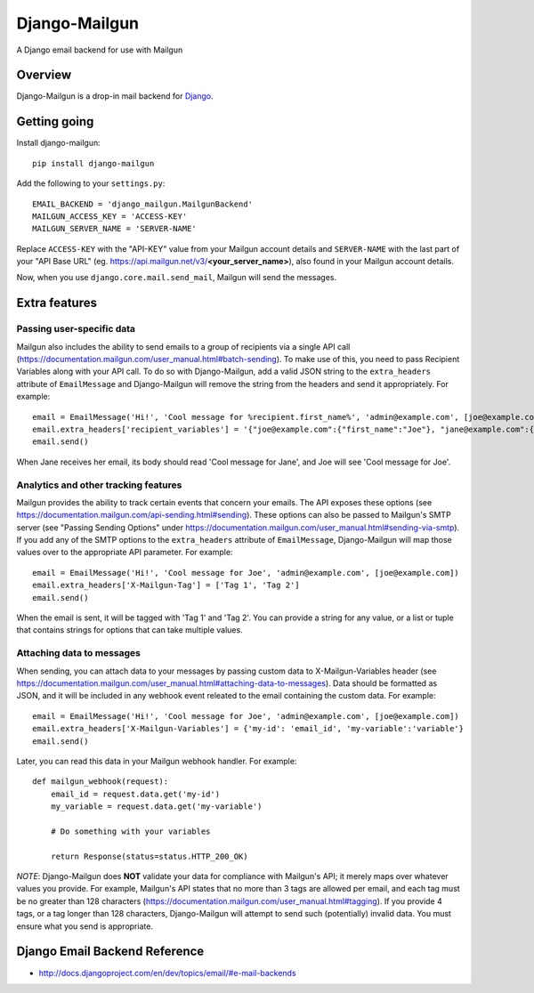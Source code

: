 ==============
Django-Mailgun
==============
A Django email backend for use with Mailgun


Overview
=================
Django-Mailgun is a drop-in mail backend for Django_.

Getting going
=============

Install django-mailgun::

    pip install django-mailgun

Add the following to your ``settings.py``::

    EMAIL_BACKEND = 'django_mailgun.MailgunBackend'
    MAILGUN_ACCESS_KEY = 'ACCESS-KEY'
    MAILGUN_SERVER_NAME = 'SERVER-NAME'

Replace ``ACCESS-KEY`` with the "API-KEY" value from your Mailgun account details and
``SERVER-NAME`` with the last part of your "API Base URL"
(eg. https://api.mailgun.net/v3/**<your_server_name>**), also found in your Mailgun
account details.

Now, when you use ``django.core.mail.send_mail``, Mailgun will send the messages.

.. _Builtin Email Error Reporting: http://docs.djangoproject.com/en/1.2/howto/error-reporting/
.. _Django: http://djangoproject.com
.. _Mailgun: http://mailgun.net

Extra features
=================

Passing user-specific data
--------------------------

Mailgun also includes the ability to send emails to a group of recipients via a single
API call (https://documentation.mailgun.com/user_manual.html#batch-sending).  To make use of this,
you need to pass Recipient Variables along with your API call.  To do so with Django-Mailgun,
add a valid JSON string to the ``extra_headers`` attribute of ``EmailMessage`` and Django-Mailgun will
remove the string from the headers and send it appropriately.  For example::

    email = EmailMessage('Hi!', 'Cool message for %recipient.first_name%', 'admin@example.com', [joe@example.com, jane@example.com])
    email.extra_headers['recipient_variables'] = '{"joe@example.com":{"first_name":"Joe"}, "jane@example.com":{"first_name":"Jane"}}'
    email.send()

When Jane receives her email, its body should read 'Cool message for Jane', and Joe will see
'Cool message for Joe'.

Analytics and other tracking features
-------------------------------------

Mailgun provides the ability to track certain events that concern your emails. The
API exposes these options (see https://documentation.mailgun.com/api-sending.html#sending).  These
options can also be passed to Mailgun's SMTP server (see "Passing Sending Options" under
https://documentation.mailgun.com/user_manual.html#sending-via-smtp). If you add
any of the SMTP options to the ``extra_headers`` attribute of ``EmailMessage``, Django-Mailgun
will map those values over to the appropriate API parameter. For example::

    email = EmailMessage('Hi!', 'Cool message for Joe', 'admin@example.com', [joe@example.com])
    email.extra_headers['X-Mailgun-Tag'] = ['Tag 1', 'Tag 2']
    email.send()

When the email is sent, it will be tagged with 'Tag 1' and 'Tag 2'. You can provide a string for
any value, or a list or tuple that contains strings for options that can take multiple values.

Attaching data to messages
--------------------------

When sending, you can attach data to your messages by passing custom data to X-Mailgun-Variables header
(see https://documentation.mailgun.com/user_manual.html#attaching-data-to-messages).
Data should be formatted as JSON, and it will be included in any webhook event releated to the email
containing the custom data. For example::

    email = EmailMessage('Hi!', 'Cool message for Joe', 'admin@example.com', [joe@example.com])
    email.extra_headers['X-Mailgun-Variables'] = {'my-id': 'email_id', 'my-variable':'variable'}
    email.send()

Later, you can read this data in your Mailgun webhook handler. For example::

    def mailgun_webhook(request):
        email_id = request.data.get('my-id')
        my_variable = request.data.get('my-variable')

        # Do something with your variables

        return Response(status=status.HTTP_200_OK)

*NOTE*: Django-Mailgun does **NOT**
validate your data for compliance with Mailgun's API; it merely maps over whatever values you provide.  For example,
Mailgun's API states that no more than 3 tags are allowed per email, and each tag must be no greater than
128 characters (https://documentation.mailgun.com/user_manual.html#tagging).  If you provide 4 tags,
or a tag longer than 128 characters, Django-Mailgun will attempt to send such (potentially) invalid
data.  You must ensure what you send is appropriate.

Django Email Backend Reference
================================

* http://docs.djangoproject.com/en/dev/topics/email/#e-mail-backends

